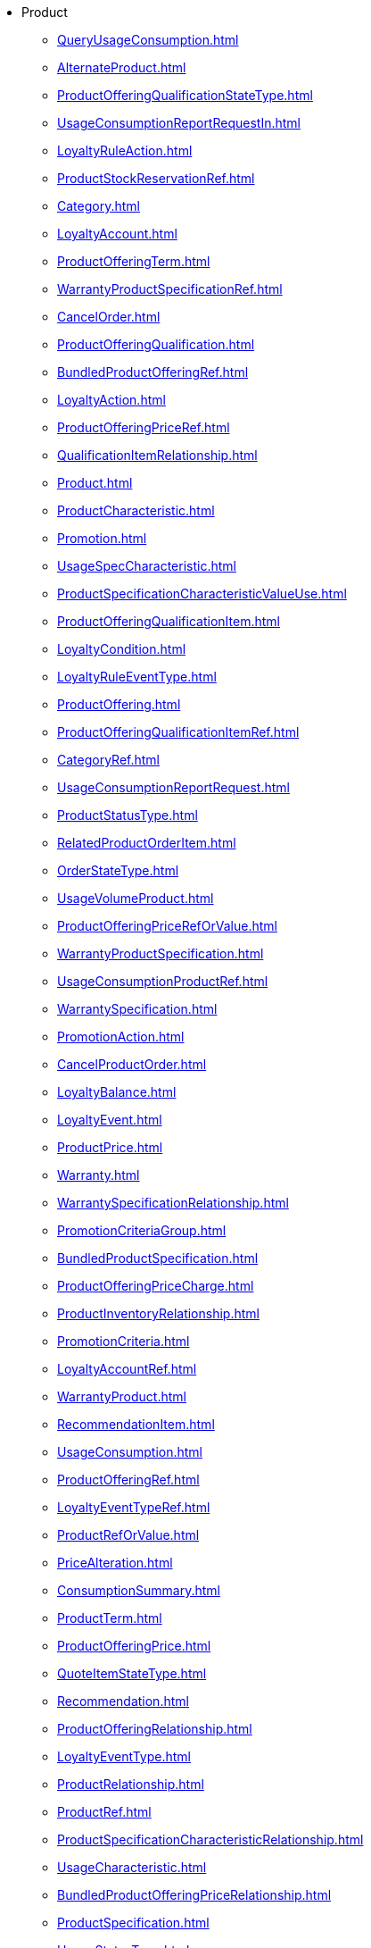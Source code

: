 * Product
*** xref:QueryUsageConsumption.adoc[]
*** xref:AlternateProduct.adoc[]
*** xref:ProductOfferingQualificationStateType.adoc[]
*** xref:UsageConsumptionReportRequestIn.adoc[]
*** xref:LoyaltyRuleAction.adoc[]
*** xref:ProductStockReservationRef.adoc[]
*** xref:Category.adoc[]
*** xref:LoyaltyAccount.adoc[]
*** xref:ProductOfferingTerm.adoc[]
*** xref:WarrantyProductSpecificationRef.adoc[]
*** xref:CancelOrder.adoc[]
*** xref:ProductOfferingQualification.adoc[]
*** xref:BundledProductOfferingRef.adoc[]
*** xref:LoyaltyAction.adoc[]
*** xref:ProductOfferingPriceRef.adoc[]
*** xref:QualificationItemRelationship.adoc[]
*** xref:Product.adoc[]
*** xref:ProductCharacteristic.adoc[]
*** xref:Promotion.adoc[]
*** xref:UsageSpecCharacteristic.adoc[]
*** xref:ProductSpecificationCharacteristicValueUse.adoc[]
*** xref:ProductOfferingQualificationItem.adoc[]
*** xref:LoyaltyCondition.adoc[]
*** xref:LoyaltyRuleEventType.adoc[]
*** xref:ProductOffering.adoc[]
*** xref:ProductOfferingQualificationItemRef.adoc[]
*** xref:CategoryRef.adoc[]
*** xref:UsageConsumptionReportRequest.adoc[]
*** xref:ProductStatusType.adoc[]
*** xref:RelatedProductOrderItem.adoc[]
*** xref:OrderStateType.adoc[]
*** xref:UsageVolumeProduct.adoc[]
*** xref:ProductOfferingPriceRefOrValue.adoc[]
*** xref:WarrantyProductSpecification.adoc[]
*** xref:UsageConsumptionProductRef.adoc[]
*** xref:WarrantySpecification.adoc[]
*** xref:PromotionAction.adoc[]
*** xref:CancelProductOrder.adoc[]
*** xref:LoyaltyBalance.adoc[]
*** xref:LoyaltyEvent.adoc[]
*** xref:ProductPrice.adoc[]
*** xref:Warranty.adoc[]
*** xref:WarrantySpecificationRelationship.adoc[]
*** xref:PromotionCriteriaGroup.adoc[]
*** xref:BundledProductSpecification.adoc[]
*** xref:ProductOfferingPriceCharge.adoc[]
*** xref:ProductInventoryRelationship.adoc[]
*** xref:PromotionCriteria.adoc[]
*** xref:LoyaltyAccountRef.adoc[]
*** xref:WarrantyProduct.adoc[]
*** xref:RecommendationItem.adoc[]
*** xref:UsageConsumption.adoc[]
*** xref:ProductOfferingRef.adoc[]
*** xref:LoyaltyEventTypeRef.adoc[]
*** xref:ProductRefOrValue.adoc[]
*** xref:PriceAlteration.adoc[]
*** xref:ConsumptionSummary.adoc[]
*** xref:ProductTerm.adoc[]
*** xref:ProductOfferingPrice.adoc[]
*** xref:QuoteItemStateType.adoc[]
*** xref:Recommendation.adoc[]
*** xref:ProductOfferingRelationship.adoc[]
*** xref:LoyaltyEventType.adoc[]
*** xref:ProductRelationship.adoc[]
*** xref:ProductRef.adoc[]
*** xref:ProductSpecificationCharacteristicRelationship.adoc[]
*** xref:UsageCharacteristic.adoc[]
*** xref:BundledProductOfferingPriceRelationship.adoc[]
*** xref:ProductSpecification.adoc[]
*** xref:UsageStatusType.adoc[]
*** xref:ProductPriceValue.adoc[]
*** xref:WarrantyStateType.adoc[]
*** xref:ProductRequest.adoc[]
*** xref:NetworkProduct.adoc[]
*** xref:WarrantyRef.adoc[]
*** xref:AlternateProductOfferingProposal.adoc[]
*** xref:LoyaltyProgramProductSpec.adoc[]
*** xref:UsageConsumptionReport.adoc[]
*** xref:BaseProductRefOrValue.adoc[]
*** xref:LoyaltyProgramProductRef.adoc[]
*** xref:RatedProductUsage.adoc[]
*** xref:UsageSpecificationRef.adoc[]
*** xref:LoyaltyConditionRef.adoc[]
*** xref:LoyaltyProgramMember.adoc[]
*** xref:BundledProductOffering.adoc[]
*** xref:ProductSpecificationCharacteristic.adoc[]
*** xref:ProductSpecificationRelationship.adoc[]
*** xref:LoyaltyExecutionPoint.adoc[]
*** xref:WarrantySpecificationRef.adoc[]
*** xref:EligibilityUnavailabilityReason.adoc[]
*** xref:QuoteTerm.adoc[]
*** xref:POPCharge.adoc[]
*** xref:ProductOfferingPriceAlteration.adoc[]
*** xref:UsageVolumeBalance.adoc[]
*** xref:POPAlteration.adoc[]
*** xref:UsageSpecification.adoc[]
*** xref:ProductOfferingPriceRelationship.adoc[]
*** xref:QuoteStateType.adoc[]
*** xref:LoyaltyProgramMemberRef.adoc[]
*** xref:PromotionPattern.adoc[]
*** xref:ProductSpecificationRef.adoc[]
*** xref:LoyaltyRuleCondition.adoc[]
*** xref:BundledProductOfferingOption.adoc[]
*** xref:WarrantyRelationship.adoc[]
*** xref:PricingLogicAlgorithm.adoc[]
*** xref:LoyaltyRule.adoc[]
*** xref:UsageConsumptionReportRef.adoc[]
*** xref:Usage.adoc[]
*** xref:DLImplementation.adoc[]
*** xref:LoyaltyActionRef.adoc[]
*** xref:ProductRestriction.adoc[]
*** xref:ProductActionType.adoc[]
*** xref:UsageVolumeProductRef.adoc[]
*** xref:Catalog.adoc[]
*** xref:LoyaltyProgramProduct.adoc[]
*** xref:TargetProductSchema.adoc[]
*** xref:UsageSpecCharacteristicValue.adoc[]
*** xref:LoyaltyProgramProductSpecRef.adoc[]
*** xref:NetworkProductRef.adoc[]
*** xref:ProductOfferingQualificationRef.adoc[]
